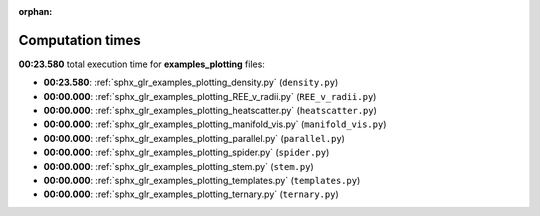 
:orphan:

.. _sphx_glr_examples_plotting_sg_execution_times:

Computation times
=================
**00:23.580** total execution time for **examples_plotting** files:

- **00:23.580**: :ref:`sphx_glr_examples_plotting_density.py` (``density.py``)
- **00:00.000**: :ref:`sphx_glr_examples_plotting_REE_v_radii.py` (``REE_v_radii.py``)
- **00:00.000**: :ref:`sphx_glr_examples_plotting_heatscatter.py` (``heatscatter.py``)
- **00:00.000**: :ref:`sphx_glr_examples_plotting_manifold_vis.py` (``manifold_vis.py``)
- **00:00.000**: :ref:`sphx_glr_examples_plotting_parallel.py` (``parallel.py``)
- **00:00.000**: :ref:`sphx_glr_examples_plotting_spider.py` (``spider.py``)
- **00:00.000**: :ref:`sphx_glr_examples_plotting_stem.py` (``stem.py``)
- **00:00.000**: :ref:`sphx_glr_examples_plotting_templates.py` (``templates.py``)
- **00:00.000**: :ref:`sphx_glr_examples_plotting_ternary.py` (``ternary.py``)
